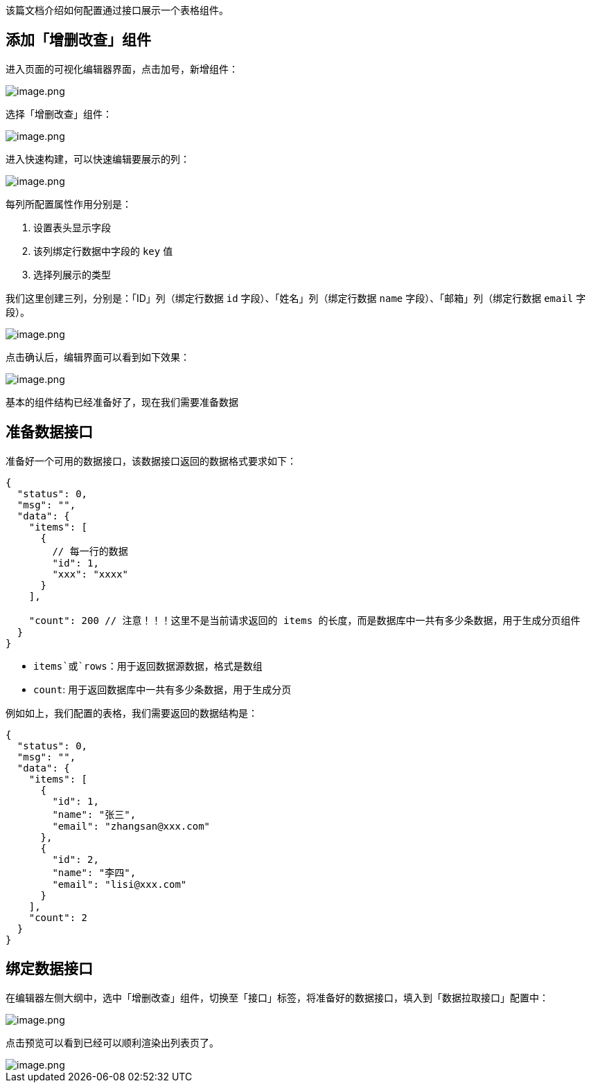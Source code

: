 该篇文档介绍如何配置通过接口展示一个表格组件。

== 添加「增删改查」组件

进入页面的可视化编辑器界面，点击加号，新增组件：

image::最佳实践/配置一个列表/image_aa64910.png[image.png]

选择「增删改查」组件：

image::最佳实践/配置一个列表/image_eee40e3.png[image.png]

进入快速构建，可以快速编辑要展示的列：

image::最佳实践/配置一个列表/image_d82b3b5.png[image.png]

每列所配置属性作用分别是：

[arabic]
. 设置表头显示字段
. 该列绑定行数据中字段的 `key` 值
. 选择列展示的类型

我们这里创建三列，分别是：「ID」列（绑定行数据 `id`
字段）、「姓名」列（绑定行数据 `name` 字段）、「邮箱」列（绑定行数据
`email` 字段）。

image::最佳实践/配置一个列表/image_090ca54.png[image.png]

点击确认后，编辑界面可以看到如下效果：

image::最佳实践/配置一个列表/image_6736279.png[image.png]

基本的组件结构已经准备好了，现在我们需要准备数据

== 准备数据接口

准备好一个可用的数据接口，该数据接口返回的数据格式要求如下：

[source,json]
----
{
  "status": 0,
  "msg": "",
  "data": {
    "items": [
      {
        // 每一行的数据
        "id": 1,
        "xxx": "xxxx"
      }
    ],

    "count": 200 // 注意！！！这里不是当前请求返回的 items 的长度，而是数据库中一共有多少条数据，用于生成分页组件
  }
}
----

* `items`或`rows`：用于返回数据源数据，格式是数组
* `count`: 用于返回数据库中一共有多少条数据，用于生成分页

例如如上，我们配置的表格，我们需要返回的数据结构是：

[source,json]
----
{
  "status": 0,
  "msg": "",
  "data": {
    "items": [
      {
        "id": 1,
        "name": "张三",
        "email": "zhangsan@xxx.com"
      },
      {
        "id": 2,
        "name": "李四",
        "email": "lisi@xxx.com"
      }
    ],
    "count": 2
  }
}
----

== 绑定数据接口

在编辑器左侧大纲中，选中「增删改查」组件，切换至「接口」标签，将准备好的数据接口，填入到「数据拉取接口」配置中：

image::最佳实践/配置一个列表/image_a9de01f.png[image.png]

点击预览可以看到已经可以顺利渲染出列表页了。

image::最佳实践/配置一个列表/image_b8f7351.png[image.png]
